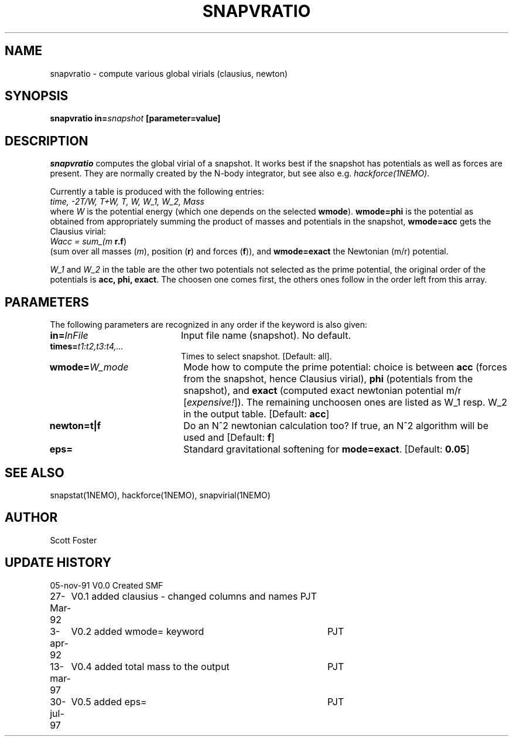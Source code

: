 .TH SNAPVRATIO 1NEMO "31 July 1997"
.SH NAME
snapvratio \- compute various global virials (clausius, newton)
.SH SYNOPSIS
\fBsnapvratio\fP \fBin=\fIsnapshot\fP [parameter=value] 
.SH DESCRIPTION
\fIsnapvratio\fP computes the global virial of a snapshot. It works
best if the snapshot has potentials as well as forces are present.
They are normally created by the N-body integrator, but see also
e.g. \fIhackforce(1NEMO)\fP.
.PP
Currently a table is produced with the following entries:
.nf
        \fItime, -2T/W,  T+W,  T,  W,  W_1,  W_2, Mass\fP
.fi
where \fIW\fP is the potential energy (which one depends on the
selected \fBwmode\fP). \fBwmode=phi\fP is the potential
as obtained from appropriately
summing the product of masses and potentials in the snapshot, 
\fBwmode=acc\fP gets the Clausius virial:
.nf
        \fIWacc = sum_(m \fP\fBr.f\fP)
.fi
(sum over all masses (\fIm\fP), position (\fBr\fP) and forces (\fBf\fP)),
and \fBwmode=exact\fP the Newtonian (m/r) potential.
.PP
\fIW_1\fP and \fPW_2\fP in the table
are the other two potentials not selected
as the prime potential, the original order of the potentials is
\fBacc, phi, exact\fP. The choosen one comes first, the others ones
follow in the order left from this array.
.SH PARAMETERS
The following parameters are recognized in any order if the keyword
is also given:
.TP 20
\fBin=\fP\fIInFile\fP
Input file name (snapshot). No default.
.TP
\fBtimes=\fP\fIt1:t2,t3:t4,...\fP
Times to select snapshot. [Default: all].
.TP
\fBwmode=\fP\fIW_mode\fP
Mode how to compute the prime potential: choice is between
\fBacc\fP (forces from the snapshot, hence Clausius virial),
\fBphi\fP (potentials from the snapshot),
and \fBexact\fP (computed exact newtonian potential m/r [\fIexpensive!\fP]).
The remaining unchoosen ones are listed as W_1 resp. W_2 in the output
table. [Default: \fBacc\fP]
.TP
\fBnewton=t|f\fP
Do an N^2 newtonian calculation too?  If true, an N^2 algorithm will
be used and
[Default: \fBf\fP]
.TP
\fBeps=\fP
Standard gravitational softening for \fBmode=exact\fP. 
[Default: \fB0.05\fP]
.SH SEE ALSO
snapstat(1NEMO), hackforce(1NEMO), snapvirial(1NEMO)
.SH AUTHOR
Scott Foster
.SH UPDATE HISTORY
.nf
.ta +1.0i +4.0i
05-nov-91	V0.0 Created	SMF
27-Mar-92	V0.1 added clausius - changed columns and names  	PJT
3-apr-92	V0.2 added wmode= keyword  	PJT
13-mar-97	V0.4 added total mass to the output	PJT
30-jul-97	V0.5 added eps= 	PJT
.fi
